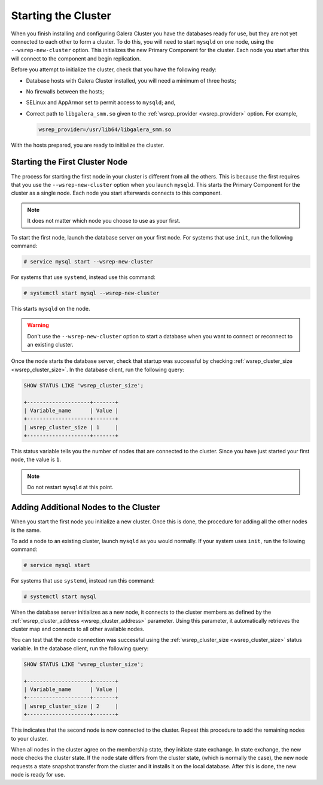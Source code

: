 =====================================
Starting the Cluster
=====================================
.. _`Starting a Cluster`:

When you finish installing and configuring Galera Cluster you have the databases ready for use, but they are not yet connected to each other to form a cluster.  To do this, you will need to start ``mysqld`` on one node, using the ``--wsrep-new-cluster`` option.  This initializes the new Primary Component for the cluster.  Each node you start after this will connect to the component and begin replication.

Before you attempt to initialize the cluster, check that you have the following ready:

- Database hosts with Galera Cluster installed, you will need a minimum of three hosts;

- No firewalls between the hosts;

- SELinux and AppArmor set to permit access to ``mysqld``; and,

- Correct path to ``libgalera_smm.so`` given to the :ref:`wsrep_provider <wsrep_provider>` option.  For example,

  .. code-block:: ini

     wsrep_provider=/usr/lib64/libgalera_smm.so

With the hosts prepared, you are ready to initialize the cluster.

.. seealso:: When migrating from an existing, standalone instance of MySQL, MariaDB or Percona XtraDB to Galera Cluster, there are some additional steps that you must take.  For more information on what you need to do, see :doc:`migration`.


-------------------------------------
Starting the First Cluster Node
-------------------------------------
.. _`Starting First Cluster Node`:

The process for starting the first node in your cluster is different from all the others.  This is because the first requires that you use the ``--wsrep-new-cluster`` option when you launch ``mysqld``.  This starts the Primary Component for the cluster as a single node.  Each node you start afterwards connects to this component.

.. note:: It does not matter which node you choose to use as your first.

To start the first node, launch the database server on your first node.  For systems that use ``init``, run the following command:

.. code-block:: console

   # service mysql start --wsrep-new-cluster

For systems that use ``systemd``, instead use this command:

.. code-block:: console

   # systemctl start mysql --wsrep-new-cluster

This starts ``mysqld`` on the node.

.. warning:: Don't use the ``--wsrep-new-cluster`` option to start a database when you want to connect or reconnect to an existing cluster. 

Once the node starts the database server, check that startup was successful by checking :ref:`wsrep_cluster_size <wsrep_cluster_size>`.  In the database client, run the following query:

.. code-block:: mysql

   SHOW STATUS LIKE 'wsrep_cluster_size';
      
   +--------------------+-------+
   | Variable_name      | Value |
   +--------------------+-------+
   | wsrep_cluster_size | 1     |
   +--------------------+-------+

This status variable tells you the number of nodes that are connected to the cluster.  Since you have just started your first node, the value is ``1``.


.. note:: Do not restart ``mysqld`` at this point.


--------------------------------------
Adding Additional Nodes to the Cluster
--------------------------------------
.. _`Add Nodes to Cluster`:

When you start the first node you initialize a new cluster.  Once this is done, the procedure for adding all the other nodes is the same.

To add a node to an existing cluster, launch ``mysqld`` as you would normally.  If your system uses ``init``, run the following command:

.. code-block:: console

   # service mysql start

For systems that use ``systemd``, instead run this command:

.. code-block:: console

   # systemctl start mysql

When the database server initializes as a new node, it connects to the cluster members as defined by the :ref:`wsrep_cluster_address <wsrep_cluster_address>` parameter.  Using this parameter, it automatically retrieves the cluster map and connects to all other available nodes.

You can test that the node connection was successful using the :ref:`wsrep_cluster_size <wsrep_cluster_size>` status variable.  In the database client, run the following query:

.. code-block:: mysql

   SHOW STATUS LIKE 'wsrep_cluster_size';

   +--------------------+-------+
   | Variable_name      | Value |
   +--------------------+-------+
   | wsrep_cluster_size | 2     |
   +--------------------+-------+

This indicates that the second node is now connected to the cluster.  Repeat this procedure to add the remaining nodes to your cluster.

When all nodes in the cluster agree on the membership state, they initiate state exchange.  In state exchange, the new node checks the cluster state.  If the node state differs from the cluster state, (which is normally the case), the new node requests a state snapshot transfer from the cluster and it installs it on the local database.  After this is done, the new node is ready for use.


.. |---|   unicode:: U+2014 .. EM DASH
   :trim:

